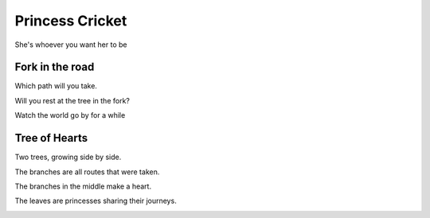 ==================
 Princess Cricket
==================

She's whoever you want her to be


.. image:: princess_cricket.jpg
           :width: 400
           :height: 600
        
                   


Fork in the road
================

Which path will you take.

Will you rest at the tree in the fork?

Watch the world go by for a while


.. image:: fork_in_road.jpg
           :width: 400
           :height: 600


Tree of Hearts
==============

Two trees, growing side by side.

The branches are all routes that were taken.

The branches in the middle make a heart.

The leaves are princesses sharing their journeys.


.. image:: tree_of_hearts.jpg
           :width: 400
           :height: 600
